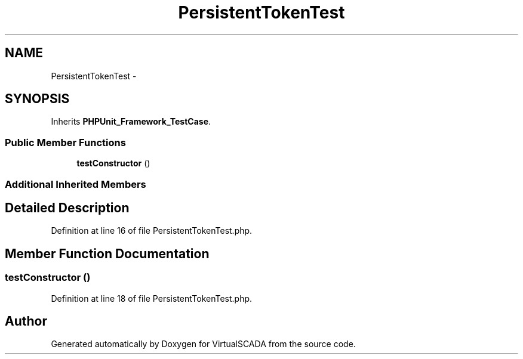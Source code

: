 .TH "PersistentTokenTest" 3 "Tue Apr 14 2015" "Version 1.0" "VirtualSCADA" \" -*- nroff -*-
.ad l
.nh
.SH NAME
PersistentTokenTest \- 
.SH SYNOPSIS
.br
.PP
.PP
Inherits \fBPHPUnit_Framework_TestCase\fP\&.
.SS "Public Member Functions"

.in +1c
.ti -1c
.RI "\fBtestConstructor\fP ()"
.br
.in -1c
.SS "Additional Inherited Members"
.SH "Detailed Description"
.PP 
Definition at line 16 of file PersistentTokenTest\&.php\&.
.SH "Member Function Documentation"
.PP 
.SS "testConstructor ()"

.PP
Definition at line 18 of file PersistentTokenTest\&.php\&.

.SH "Author"
.PP 
Generated automatically by Doxygen for VirtualSCADA from the source code\&.
